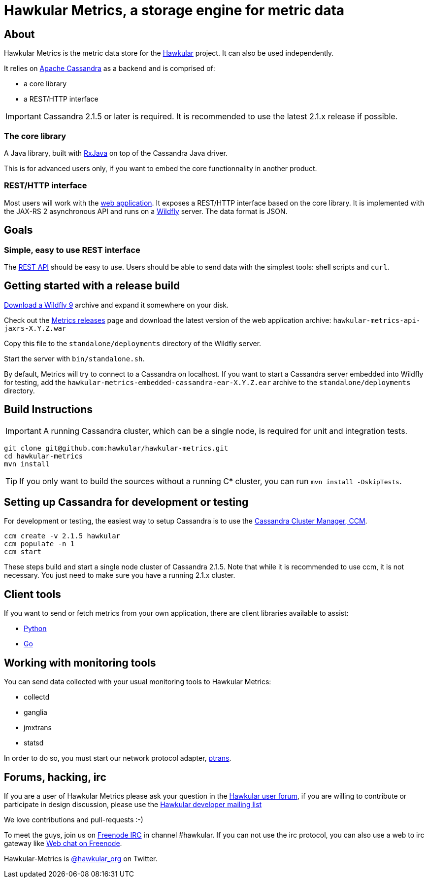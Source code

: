 = Hawkular Metrics, a storage engine for metric data
:source-language: java

ifdef::env-github[]
[link=https://travis-ci.org/hawkular/hawkular-metrics]
image::https://travis-ci.org/hawkular/hawkular-metrics.svg?branch=master[Build Status,70,18]
[link=https://scan.coverity.com/projects/4581"]
image::https://scan.coverity.com/projects/4581/badge.svg[Coverity Scan Build Status (coverity_scan branch)]
endif::[]

== About

Hawkular Metrics is the metric data store for the http://www.hawkular.org/[Hawkular] project.
It can also be used independently.

It relies on https://cassandra.apache.org/[Apache Cassandra] as a backend and is comprised of:

- a core library
- a REST/HTTP interface

IMPORTANT: Cassandra 2.1.5 or later is required. It is recommended to use the latest 2.1.x release if possible.

=== The core library

A Java library, built with https://github.com/ReactiveX/RxJava[RxJava] on top of the Cassandra Java driver.

This is for advanced users only, if you want to embed the core functionnality in another product.

=== REST/HTTP interface

Most users will work with the
https://github.com/hawkular/hawkular-metrics/tree/master/api/metrics-api-jaxrs[web application].
It exposes a REST/HTTP interface based on the core library. It is implemented with the JAX-RS 2 asynchronous API and
runs on a http://www.wildfly.org/[Wildfly] server. The data format is JSON.

== Goals

=== Simple, easy to use REST interface

The http://www.hawkular.org/docs/rest/rest-metrics.html[REST API] should be easy to use. Users should be able to send
data with the simplest tools: shell scripts and `curl`.

== Getting started with a release build

http://wildfly.org/downloads/[Download a Wildfly 9] archive and expand it somewhere on your disk.

Check out the https://github.com/hawkular/hawkular-metrics/releases[Metrics releases] page and download the latest
version of the web application archive: `hawkular-metrics-api-jaxrs-X.Y.Z.war`

Copy this file to the `standalone/deployments` directory of the Wildfly server.

Start the server with `bin/standalone.sh`.

By default, Metrics will try to connect to a Cassandra on localhost. If you want to start a Cassandra server
embedded into Wildfly for testing, add the `hawkular-metrics-embedded-cassandra-ear-X.Y.Z.ear` archive to the
`standalone/deployments` directory.

== Build Instructions

IMPORTANT: A running Cassandra cluster, which can be a single node, is required for unit and integration tests.

[source,bash]
----
git clone git@github.com:hawkular/hawkular-metrics.git
cd hawkular-metrics
mvn install
----

TIP: If you only want to build the sources without a running C* cluster, you can run `mvn install -DskipTests`.

== Setting up Cassandra for development or testing

For development or testing, the easiest way to setup Cassandra is to use the
https://github.com/pcmanus/ccm[Cassandra Cluster Manager, CCM].

[source,bash]
----
ccm create -v 2.1.5 hawkular
ccm populate -n 1
ccm start
----

These steps build and start a single node cluster of Cassandra 2.1.5. Note that while it is recommended to use ccm, it
is not necessary. You just need to make sure you have a running 2.1.x cluster.

== Client tools

If you want to send or fetch metrics from your own application, there are client libraries available to assist:

- https://github.com/hawkular/hawkular-client-python[Python]
- https://github.com/hawkular/hawkular-client-go[Go]

== Working with monitoring tools

You can send data collected with your usual monitoring tools to Hawkular Metrics:

- collectd
- ganglia
- jmxtrans
- statsd

In order to do so, you must start our network protocol adapter,
https://github.com/hawkular/hawkular-metrics/tree/master/clients/ptranslator[ptrans].

== Forums, hacking, irc

If you are a user of Hawkular Metrics please ask your question in the
https://developer.jboss.org/discussion/create.jspa?containerType=14&containerID=2351[Hawkular user forum],
if you are willing to contribute or participate in design discussion, please use the
https://lists.jboss.org/mailman/listinfo/hawkular-dev[Hawkular developer mailing list]

We love contributions and pull-requests :-)

To meet the guys, join us on irc://irc.freenode.net/#hawkular[Freenode IRC] in channel #hawkular.
If you can not use the irc protocol, you can also use a web to irc gateway like
http://webchat.freenode.net/?channels=hawkular[Web chat on Freenode].

Hawkular-Metrics is http://twitter.com/#!/hawkular_org/[@hawkular_org] on Twitter.
